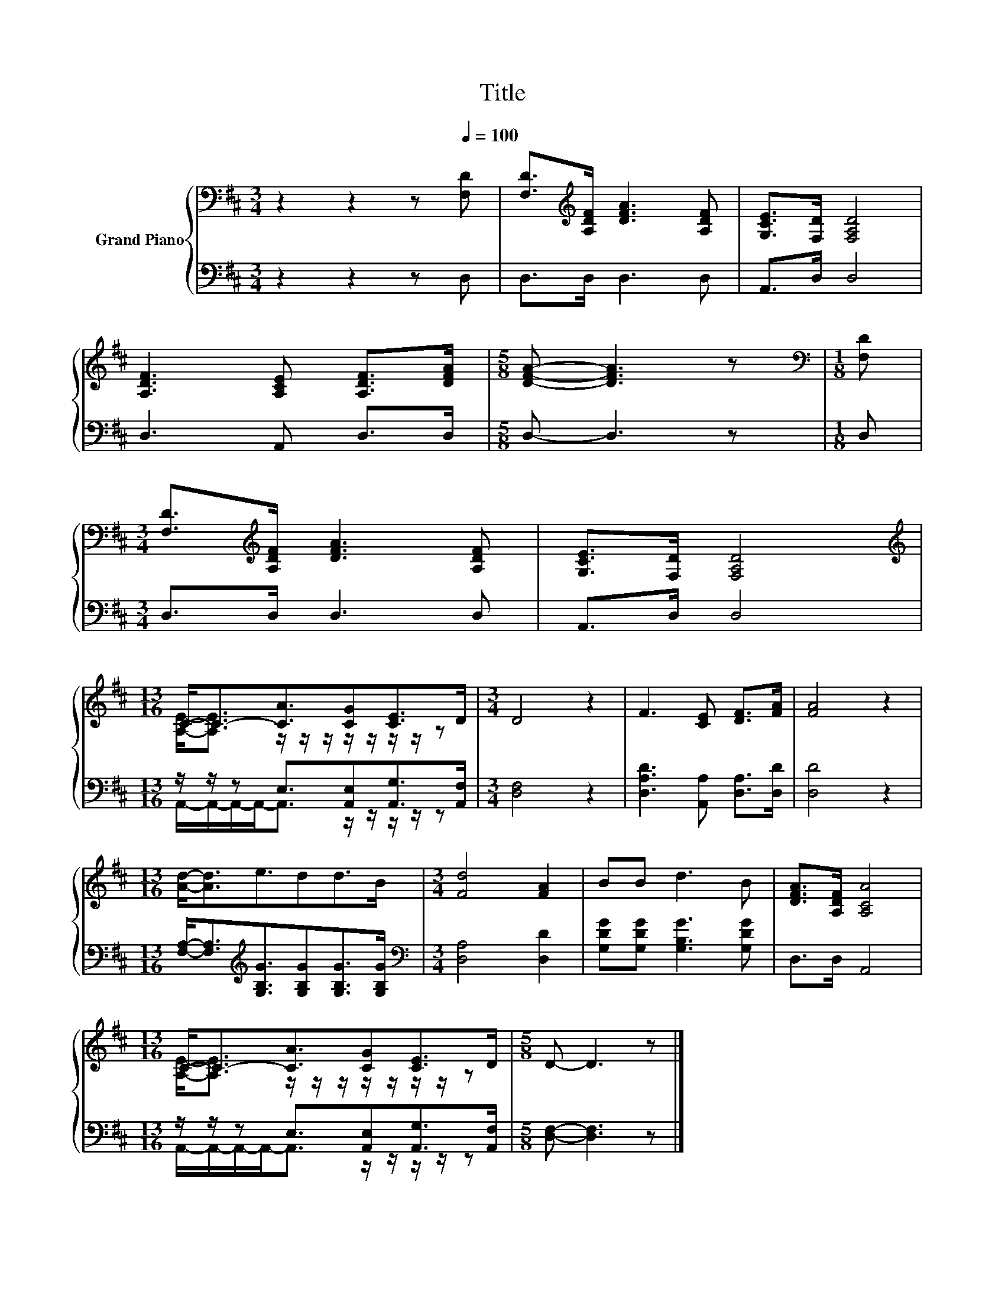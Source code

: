 X:1
T:Title
%%score { ( 1 3 ) | ( 2 4 ) }
L:1/8
M:3/4
K:D
V:1 bass nm="Grand Piano"
V:3 bass 
V:2 bass 
V:4 bass 
V:1
 z2 z2 z[Q:1/4=100] [F,D] | [F,D]>[K:treble][A,DF] [DFA]3 [A,DF] | [G,CE]>[F,D] [F,A,D]4 | %3
 [A,DF]3 [A,CE] [A,DF]>[DFA] |[M:5/8] [DFA]- [DFA]3 z |[M:1/8][K:bass] [F,D] | %6
[M:3/4] [F,D]>[K:treble][A,DF] [DFA]3 [A,DF] | [G,CE]>[F,D] [F,A,D]4 | %8
[M:13/16][K:treble] C-<C-[CA]3/2[CG][CE]>D |[M:3/4] D4 z2 | F3 [CE] [DF]>[FA] | [FA]4 z2 | %12
[M:13/16] [Ad]-<[Ad]e3/2dd>B |[M:3/4] [Fd]4 [FA]2 | BB d3 B | [DFA]>[A,DF] [A,CA]4 | %16
[M:13/16] C-<C-[CA]3/2[CG][CE]>D |[M:5/8] D- D3 z |] %18
V:2
 z2 z2 z D, | D,>D, D,3 D, | A,,>D, D,4 | D,3 A,, D,>D, |[M:5/8] D,- D,3 z |[M:1/8] D, | %6
[M:3/4] D,>D, D,3 D, | A,,>D, D,4 |[M:13/16] z/ z/ z E,3/2[A,,E,][A,,G,]>[A,,F,] | %9
[M:3/4] [D,F,]4 z2 | [D,A,D]3 [A,,A,] [D,A,]>[D,D] | [D,D]4 z2 | %12
[M:13/16] [F,A,]-<[F,A,][K:treble][G,B,G]3/2[G,B,G][G,B,G]>[G,B,G] | %13
[M:3/4][K:bass] [D,A,]4 [D,D]2 | [G,DG][G,DG] [G,B,G]3 [G,DG] | D,>D, A,,4 | %16
[M:13/16] z/ z/ z E,3/2[A,,E,][A,,G,]>[A,,F,] |[M:5/8] [D,F,]- [D,F,]3 z |] %18
V:3
 x6 | x3/2[K:treble] x9/2 | x6 | x6 |[M:5/8] x5 |[M:1/8][K:bass] x |[M:3/4] x3/2[K:treble] x9/2 | %7
 x6 |[M:13/16][K:treble] [A,E]-<[A,E] z/ z/ z/ z/ z/ z/ z/ z |[M:3/4] x6 | x6 | x6 | %12
[M:13/16] x13/2 |[M:3/4] x6 | x6 | x6 |[M:13/16] [A,E]-<[A,E] z/ z/ z/ z/ z/ z/ z/ z |[M:5/8] x5 |] %18
V:4
 x6 | x6 | x6 | x6 |[M:5/8] x5 |[M:1/8] x |[M:3/4] x6 | x6 | %8
[M:13/16] A,,/-A,,/-A,,/-A,,-<A,, z/ z/ z/ z/ z |[M:3/4] x6 | x6 | x6 | %12
[M:13/16] x2[K:treble] x9/2 |[M:3/4][K:bass] x6 | x6 | x6 | %16
[M:13/16] A,,/-A,,/-A,,/-A,,-<A,, z/ z/ z/ z/ z |[M:5/8] x5 |] %18

